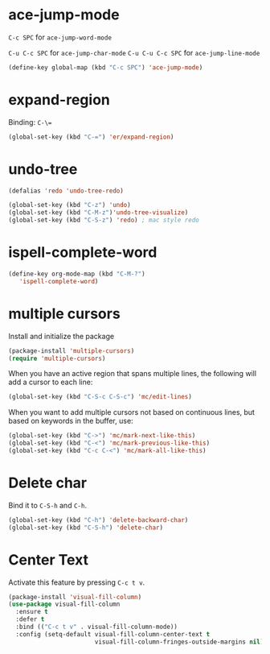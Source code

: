 #+TITLE Keybindings

* ace-jump-mode
  =C-c SPC= for =ace-jump-word-mode=

  =C-u C-c SPC= for =ace-jump-char-mode=
  =C-u C-u C-c SPC= for =ace-jump-line-mode=

#+BEGIN_SRC emacs-lisp
  (define-key global-map (kbd "C-c SPC") 'ace-jump-mode)
#+END_SRC

* expand-region
  Binding: =C-\==

#+BEGIN_SRC emacs-lisp
  (global-set-key (kbd "C-=") 'er/expand-region)
#+END_SRC

* undo-tree
#+BEGIN_SRC emacs-lisp
  (defalias 'redo 'undo-tree-redo)

  (global-set-key (kbd "C-z") 'undo)
  (global-set-key (kbd "C-M-z")'undo-tree-visualize)
  (global-set-key (kbd "C-S-z") 'redo) ; mac style redo
#+END_SRC
* ispell-complete-word
#+BEGIN_SRC emacs-lisp
  (define-key org-mode-map (kbd "C-M-?")
     'ispell-complete-word)
#+END_SRC
* multiple cursors
  Install and initialize the package
#+BEGIN_SRC emacs-lisp
  (package-install 'multiple-cursors)
  (require 'multiple-cursors)
#+END_SRC

  When you have an active region that spans multiple lines, the
  following will add a cursor to each line:

  #+BEGIN_SRC emacs-lisp
    (global-set-key (kbd "C-S-c C-S-c") 'mc/edit-lines)
  #+END_SRC

  When you want to add multiple cursors not based on continuous lines,
  but based on keywords in the buffer, use:
  #+BEGIN_SRC emacs-lisp
    (global-set-key (kbd "C->") 'mc/mark-next-like-this)
    (global-set-key (kbd "C-<") 'mc/mark-previous-like-this)
    (global-set-key (kbd "C-c C-<") 'mc/mark-all-like-this)
  #+END_SRC
* Delete char
  Bind it to =C-S-h= and =C-h=.

  #+BEGIN_SRC emacs-lisp
    (global-set-key (kbd "C-h") 'delete-backward-char)
    (global-set-key (kbd "C-S-h") 'delete-char)
  #+END_SRC
* Center Text
  Activate this feature by pressing =C-c t v=.

  #+BEGIN_SRC emacs-lisp
    (package-install 'visual-fill-column)
    (use-package visual-fill-column
      :ensure t
      :defer t
      :bind (("C-c t v" . visual-fill-column-mode))
      :config (setq-default visual-fill-column-center-text t
                            visual-fill-column-fringes-outside-margins nil))
  #+END_SRC
